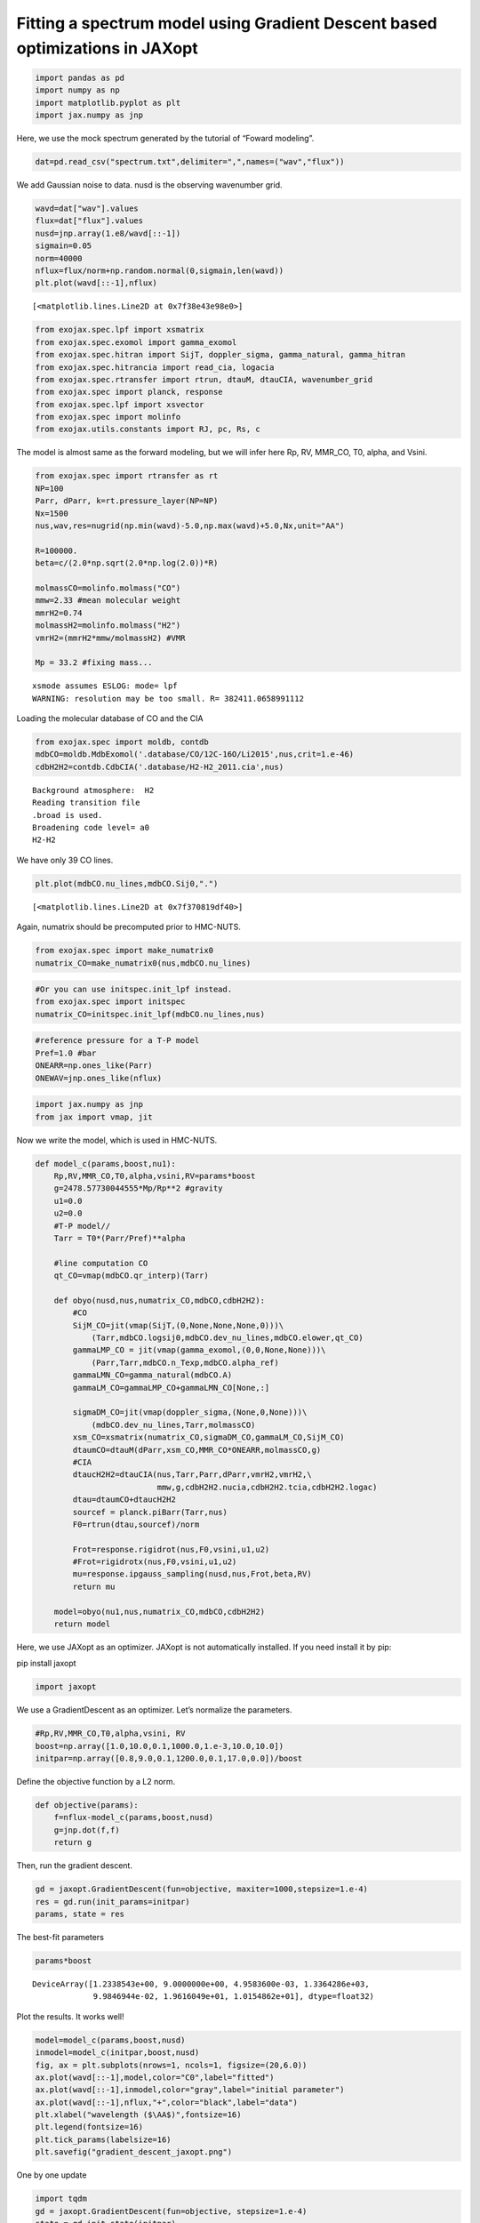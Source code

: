 Fitting a spectrum model using Gradient Descent based optimizations in JAXopt
=============================================================================

.. code:: ipython3

    import pandas as pd
    import numpy as np
    import matplotlib.pyplot as plt
    import jax.numpy as jnp

Here, we use the mock spectrum generated by the tutorial of “Foward
modeling”.

.. code:: ipython3

    dat=pd.read_csv("spectrum.txt",delimiter=",",names=("wav","flux"))

We add Gaussian noise to data. nusd is the observing wavenumber grid.

.. code:: ipython3

    wavd=dat["wav"].values
    flux=dat["flux"].values
    nusd=jnp.array(1.e8/wavd[::-1])
    sigmain=0.05
    norm=40000
    nflux=flux/norm+np.random.normal(0,sigmain,len(wavd))
    plt.plot(wavd[::-1],nflux)





.. parsed-literal::

    [<matplotlib.lines.Line2D at 0x7f38e43e98e0>]




.. image:: optimize_spectrum_JAXopt_files/optimize_spectrum_JAXopt_5_1.png


.. code:: ipython3

    from exojax.spec.lpf import xsmatrix
    from exojax.spec.exomol import gamma_exomol
    from exojax.spec.hitran import SijT, doppler_sigma, gamma_natural, gamma_hitran
    from exojax.spec.hitrancia import read_cia, logacia
    from exojax.spec.rtransfer import rtrun, dtauM, dtauCIA, wavenumber_grid
    from exojax.spec import planck, response
    from exojax.spec.lpf import xsvector
    from exojax.spec import molinfo
    from exojax.utils.constants import RJ, pc, Rs, c

The model is almost same as the forward modeling, but we will infer here
Rp, RV, MMR_CO, T0, alpha, and Vsini.

.. code:: ipython3

    from exojax.spec import rtransfer as rt
    NP=100
    Parr, dParr, k=rt.pressure_layer(NP=NP)
    Nx=1500
    nus,wav,res=nugrid(np.min(wavd)-5.0,np.max(wavd)+5.0,Nx,unit="AA")
    
    R=100000.
    beta=c/(2.0*np.sqrt(2.0*np.log(2.0))*R)
    
    molmassCO=molinfo.molmass("CO")
    mmw=2.33 #mean molecular weight
    mmrH2=0.74
    molmassH2=molinfo.molmass("H2")
    vmrH2=(mmrH2*mmw/molmassH2) #VMR
    
    Mp = 33.2 #fixing mass...


.. parsed-literal::

    xsmode assumes ESLOG: mode= lpf
    WARNING: resolution may be too small. R= 382411.0658991112


Loading the molecular database of CO and the CIA

.. code:: ipython3

    from exojax.spec import moldb, contdb
    mdbCO=moldb.MdbExomol('.database/CO/12C-16O/Li2015',nus,crit=1.e-46)
    cdbH2H2=contdb.CdbCIA('.database/H2-H2_2011.cia',nus)


.. parsed-literal::

    Background atmosphere:  H2
    Reading transition file
    .broad is used.
    Broadening code level= a0
    H2-H2


We have only 39 CO lines.

.. code:: ipython3

    plt.plot(mdbCO.nu_lines,mdbCO.Sij0,".")




.. parsed-literal::

    [<matplotlib.lines.Line2D at 0x7f370819df40>]




.. image:: optimize_spectrum_JAXopt_files/optimize_spectrum_JAXopt_12_1.png


Again, numatrix should be precomputed prior to HMC-NUTS.

.. code:: ipython3

    from exojax.spec import make_numatrix0
    numatrix_CO=make_numatrix0(nus,mdbCO.nu_lines)

.. code:: ipython3

    #Or you can use initspec.init_lpf instead.
    from exojax.spec import initspec
    numatrix_CO=initspec.init_lpf(mdbCO.nu_lines,nus)

.. code:: ipython3

    #reference pressure for a T-P model                                             
    Pref=1.0 #bar
    ONEARR=np.ones_like(Parr)
    ONEWAV=jnp.ones_like(nflux)

.. code:: ipython3

    import jax.numpy as jnp
    from jax import vmap, jit

Now we write the model, which is used in HMC-NUTS.

.. code:: ipython3

    def model_c(params,boost,nu1):
        Rp,RV,MMR_CO,T0,alpha,vsini,RV=params*boost
        g=2478.57730044555*Mp/Rp**2 #gravity                                        
        u1=0.0
        u2=0.0
        #T-P model//                                                                
        Tarr = T0*(Parr/Pref)**alpha
    
        #line computation CO                                                        
        qt_CO=vmap(mdbCO.qr_interp)(Tarr)
    
        def obyo(nusd,nus,numatrix_CO,mdbCO,cdbH2H2):
            #CO                                                                     
            SijM_CO=jit(vmap(SijT,(0,None,None,None,0)))\
                (Tarr,mdbCO.logsij0,mdbCO.dev_nu_lines,mdbCO.elower,qt_CO)
            gammaLMP_CO = jit(vmap(gamma_exomol,(0,0,None,None)))\
                (Parr,Tarr,mdbCO.n_Texp,mdbCO.alpha_ref)
            gammaLMN_CO=gamma_natural(mdbCO.A)
            gammaLM_CO=gammaLMP_CO+gammaLMN_CO[None,:]
            
            sigmaDM_CO=jit(vmap(doppler_sigma,(None,0,None)))\
                (mdbCO.dev_nu_lines,Tarr,molmassCO)
            xsm_CO=xsmatrix(numatrix_CO,sigmaDM_CO,gammaLM_CO,SijM_CO)
            dtaumCO=dtauM(dParr,xsm_CO,MMR_CO*ONEARR,molmassCO,g)
            #CIA                                                                    
            dtaucH2H2=dtauCIA(nus,Tarr,Parr,dParr,vmrH2,vmrH2,\
                              mmw,g,cdbH2H2.nucia,cdbH2H2.tcia,cdbH2H2.logac)
            dtau=dtaumCO+dtaucH2H2
            sourcef = planck.piBarr(Tarr,nus)
            F0=rtrun(dtau,sourcef)/norm
            
            Frot=response.rigidrot(nus,F0,vsini,u1,u2)
            #Frot=rigidrotx(nus,F0,vsini,u1,u2)
            mu=response.ipgauss_sampling(nusd,nus,Frot,beta,RV)
            return mu
        
        model=obyo(nu1,nus,numatrix_CO,mdbCO,cdbH2H2)
        return model

Here, we use JAXopt as an optimizer. JAXopt is not automatically
installed. If you need install it by pip:

pip install jaxopt

.. code:: ipython3

    import jaxopt

We use a GradientDescent as an optimizer. Let’s normalize the
parameters.

.. code:: ipython3

    #Rp,RV,MMR_CO,T0,alpha,vsini, RV
    boost=np.array([1.0,10.0,0.1,1000.0,1.e-3,10.0,10.0])
    initpar=np.array([0.8,9.0,0.1,1200.0,0.1,17.0,0.0])/boost

Define the objective function by a L2 norm.

.. code:: ipython3

    def objective(params):
        f=nflux-model_c(params,boost,nusd)
        g=jnp.dot(f,f)
        return g

Then, run the gradient descent.

.. code:: ipython3

    gd = jaxopt.GradientDescent(fun=objective, maxiter=1000,stepsize=1.e-4)
    res = gd.run(init_params=initpar)
    params, state = res

The best-fit parameters

.. code:: ipython3

    params*boost




.. parsed-literal::

    DeviceArray([1.2338543e+00, 9.0000000e+00, 4.9583600e-03, 1.3364286e+03,
                 9.9846944e-02, 1.9616049e+01, 1.0154862e+01], dtype=float32)



Plot the results. It works well!

.. code:: ipython3

    model=model_c(params,boost,nusd)
    inmodel=model_c(initpar,boost,nusd)
    fig, ax = plt.subplots(nrows=1, ncols=1, figsize=(20,6.0))
    ax.plot(wavd[::-1],model,color="C0",label="fitted")
    ax.plot(wavd[::-1],inmodel,color="gray",label="initial parameter")
    ax.plot(wavd[::-1],nflux,"+",color="black",label="data")
    plt.xlabel("wavelength ($\AA$)",fontsize=16)
    plt.legend(fontsize=16)
    plt.tick_params(labelsize=16)
    plt.savefig("gradient_descent_jaxopt.png")



.. image:: optimize_spectrum_JAXopt_files/optimize_spectrum_JAXopt_31_0.png


One by one update

.. code:: ipython3

    import tqdm
    gd = jaxopt.GradientDescent(fun=objective, stepsize=1.e-4)
    state = gd.init_state(initpar)
    params=np.copy(initpar)
    
    params_gd=[]
    Nit=300
    for _ in  tqdm.tqdm(range(Nit)):
        params,state=gd.update(params,state)
        params_gd.append(params)


.. parsed-literal::

    100%|█████████████████████████████████████████████████████████████████████████████████| 300/300 [04:25<00:00,  1.13it/s]


Using ADAM optimizer
--------------------

.. code:: ipython3

    from jaxopt import OptaxSolver
    import optax

.. code:: ipython3

    adam = OptaxSolver(opt=optax.adam(2.e-2), fun=objective)
    state = adam.init_state(initpar)
    params=np.copy(initpar)
    
    params_adam=[]
    #Nit=300
    for _ in  tqdm.tqdm(range(Nit)):
        params,state=adam.update(params,state)
        params_adam.append(params)


.. parsed-literal::

    100%|█████████████████████████████████████████████████████████████████████████████████| 300/300 [02:16<00:00,  2.20it/s]


.. code:: ipython3

    # if you wanna optimize at once, run the following: 
    # res = solver.run(init_params=initpar)
    # params, state = res

.. code:: ipython3

    params*boost




.. parsed-literal::

    DeviceArray([7.5132293e-01, 9.0000000e+00, 6.3453913e-03, 1.2756888e+03,
                 9.9074565e-02, 1.9556759e+01, 1.0081638e+01], dtype=float32)



make a movie
------------

.. code:: ipython3

    inmodel=model_c(initpar,boost,nusd)
    for i in tqdm.tqdm(range(Nit)):
        spec_gd=model_c(params_gd[i],boost,nusd)
        spec_adam=model_c(params_adam[i],boost,nusd)
        fig, ax = plt.subplots(nrows=1, ncols=1, figsize=(20,6.0))
        ax.plot(wavd[::-1],spec_gd,color="C0",label="GD")
        ax.plot(wavd[::-1],spec_adam,color="C1",label="ADAM")
        ax.plot(wavd[::-1],inmodel,color="gray",label="initial parameter")
        ax.plot(wavd[::-1],nflux,"+",color="black",label="data")
        plt.xlabel("wavelength ($\AA$)",fontsize=16)
        plt.tick_params(labelsize=16)
        plt.ylim(0.0,1.2)
        plt.legend(loc="lower left")
        plt.savefig("movie/gradient_descent_jaxopt"+str(i).zfill(4)+".png")
        plt.close()


.. parsed-literal::

    100%|█████████████████████████████████████████████████████████████████████████████████| 300/300 [02:43<00:00,  1.84it/s]


.. code:: ipython3

    #for instance, make a movie by
    # > ffmpeg -r 30 -i gradient_descent_jaxopt%04d.png -vcodec libx264 -pix_fmt yuv420p -r 60 outx.mp4
